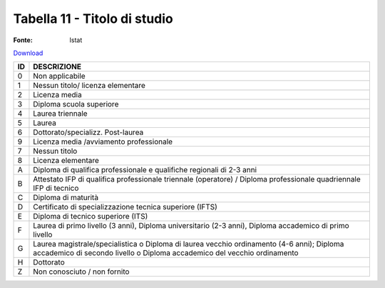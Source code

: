Tabella 11 - Titolo di studio
=============================

:Fonte: Istat

`Download <https://www.anpr.interno.it/portale/documents/20182/50186/tabella_11.xlsx/9e49f262-ee2a-4d37-8b42-2149ca717977>`_

+----------+------------------------------------------------------------------------------------------------------------------------------------------------------------------------------------------------------------------------------------------------------------------------------------------------------------------------------------------------------------------------------------------------------------------------------------------------------------------------------------------------------------------------------------------------------------------------------------------------------------------------+
|ID        |DESCRIZIONE                                                                                                                                                                                                                                                                                                                                                                                                                                                                                                                                                                                                             |
+==========+========================================================================================================================================================================================================================================================================================================================================================================================================================================================================================================================================================================================================================+
|0         |Non applicabile                                                                                                                                                                                                                                                                                                                                                                                                                                                                                                                                                                                                         |
+----------+------------------------------------------------------------------------------------------------------------------------------------------------------------------------------------------------------------------------------------------------------------------------------------------------------------------------------------------------------------------------------------------------------------------------------------------------------------------------------------------------------------------------------------------------------------------------------------------------------------------------+
|1         |Nessun titolo/ licenza elementare                                                                                                                                                                                                                                                                                                                                                                                                                                                                                                                                                                                       |
+----------+------------------------------------------------------------------------------------------------------------------------------------------------------------------------------------------------------------------------------------------------------------------------------------------------------------------------------------------------------------------------------------------------------------------------------------------------------------------------------------------------------------------------------------------------------------------------------------------------------------------------+
|2         |Licenza media                                                                                                                                                                                                                                                                                                                                                                                                                                                                                                                                                                                                           |
+----------+------------------------------------------------------------------------------------------------------------------------------------------------------------------------------------------------------------------------------------------------------------------------------------------------------------------------------------------------------------------------------------------------------------------------------------------------------------------------------------------------------------------------------------------------------------------------------------------------------------------------+
|3         |Diploma scuola superiore                                                                                                                                                                                                                                                                                                                                                                                                                                                                                                                                                                                                |
+----------+------------------------------------------------------------------------------------------------------------------------------------------------------------------------------------------------------------------------------------------------------------------------------------------------------------------------------------------------------------------------------------------------------------------------------------------------------------------------------------------------------------------------------------------------------------------------------------------------------------------------+
|4         |Laurea triennale                                                                                                                                                                                                                                                                                                                                                                                                                                                                                                                                                                                                        |
+----------+------------------------------------------------------------------------------------------------------------------------------------------------------------------------------------------------------------------------------------------------------------------------------------------------------------------------------------------------------------------------------------------------------------------------------------------------------------------------------------------------------------------------------------------------------------------------------------------------------------------------+
|5         |Laurea                                                                                                                                                                                                                                                                                                                                                                                                                                                                                                                                                                                                                  |
+----------+------------------------------------------------------------------------------------------------------------------------------------------------------------------------------------------------------------------------------------------------------------------------------------------------------------------------------------------------------------------------------------------------------------------------------------------------------------------------------------------------------------------------------------------------------------------------------------------------------------------------+
|6         |Dottorato/specializz. Post-laurea                                                                                                                                                                                                                                                                                                                                                                                                                                                                                                                                                                                       |
+----------+------------------------------------------------------------------------------------------------------------------------------------------------------------------------------------------------------------------------------------------------------------------------------------------------------------------------------------------------------------------------------------------------------------------------------------------------------------------------------------------------------------------------------------------------------------------------------------------------------------------------+
|9         |Licenza media /avviamento professionale                                                                                                                                                                                                                                                                                                                                                                                                                                                                                                                                                                                 |
+----------+------------------------------------------------------------------------------------------------------------------------------------------------------------------------------------------------------------------------------------------------------------------------------------------------------------------------------------------------------------------------------------------------------------------------------------------------------------------------------------------------------------------------------------------------------------------------------------------------------------------------+
|7         |Nessun titolo                                                                                                                                                                                                                                                                                                                                                                                                                                                                                                                                                                                                           |
+----------+------------------------------------------------------------------------------------------------------------------------------------------------------------------------------------------------------------------------------------------------------------------------------------------------------------------------------------------------------------------------------------------------------------------------------------------------------------------------------------------------------------------------------------------------------------------------------------------------------------------------+
|8         |Licenza elementare                                                                                                                                                                                                                                                                                                                                                                                                                                                                                                                                                                                                      |
+----------+------------------------------------------------------------------------------------------------------------------------------------------------------------------------------------------------------------------------------------------------------------------------------------------------------------------------------------------------------------------------------------------------------------------------------------------------------------------------------------------------------------------------------------------------------------------------------------------------------------------------+
|A         |Diploma di qualifica professionale e qualifiche regionali di 2-3 anni                                                                                                                                                                                                                                                                                                                                                                                                                                                                                                                                                   |
+----------+------------------------------------------------------------------------------------------------------------------------------------------------------------------------------------------------------------------------------------------------------------------------------------------------------------------------------------------------------------------------------------------------------------------------------------------------------------------------------------------------------------------------------------------------------------------------------------------------------------------------+
|B         |Attestato IFP di qualifica professionale triennale (operatore) / Diploma professionale quadriennale IFP di tecnico                                                                                                                                                                                                                                                                                                                                                                                                                                                                                                      |
+----------+------------------------------------------------------------------------------------------------------------------------------------------------------------------------------------------------------------------------------------------------------------------------------------------------------------------------------------------------------------------------------------------------------------------------------------------------------------------------------------------------------------------------------------------------------------------------------------------------------------------------+
|C         |Diploma di maturità                                                                                                                                                                                                                                                                                                                                                                                                                                                                                                                                                                                                     |
+----------+------------------------------------------------------------------------------------------------------------------------------------------------------------------------------------------------------------------------------------------------------------------------------------------------------------------------------------------------------------------------------------------------------------------------------------------------------------------------------------------------------------------------------------------------------------------------------------------------------------------------+
|D         |Certificato di specializzazione tecnica superiore (IFTS)                                                                                                                                                                                                                                                                                                                                                                                                                                                                                                                                                                |
+----------+------------------------------------------------------------------------------------------------------------------------------------------------------------------------------------------------------------------------------------------------------------------------------------------------------------------------------------------------------------------------------------------------------------------------------------------------------------------------------------------------------------------------------------------------------------------------------------------------------------------------+
|E         |Diploma di tecnico superiore (ITS)                                                                                                                                                                                                                                                                                                                                                                                                                                                                                                                                                                                      |
+----------+------------------------------------------------------------------------------------------------------------------------------------------------------------------------------------------------------------------------------------------------------------------------------------------------------------------------------------------------------------------------------------------------------------------------------------------------------------------------------------------------------------------------------------------------------------------------------------------------------------------------+
|F         |Laurea di primo livello (3 anni), Diploma universitario (2-3 anni), Diploma accademico di primo livello                                                                                                                                                                                                                                                                                                                                                                                                                                                                                                                 |
+----------+------------------------------------------------------------------------------------------------------------------------------------------------------------------------------------------------------------------------------------------------------------------------------------------------------------------------------------------------------------------------------------------------------------------------------------------------------------------------------------------------------------------------------------------------------------------------------------------------------------------------+
|G         |Laurea magistrale/specialistica o Diploma di laurea vecchio ordinamento (4-6 anni); Diploma accademico di secondo livello o Diploma accademico del vecchio ordinamento                                                                                                                                                                                                                                                                                                                                                                                                                                                  |
+----------+------------------------------------------------------------------------------------------------------------------------------------------------------------------------------------------------------------------------------------------------------------------------------------------------------------------------------------------------------------------------------------------------------------------------------------------------------------------------------------------------------------------------------------------------------------------------------------------------------------------------+
|H         |Dottorato                                                                                                                                                                                                                                                                                                                                                                                                                                                                                                                                                                                                               |
+----------+------------------------------------------------------------------------------------------------------------------------------------------------------------------------------------------------------------------------------------------------------------------------------------------------------------------------------------------------------------------------------------------------------------------------------------------------------------------------------------------------------------------------------------------------------------------------------------------------------------------------+
|Z         |Non conosciuto / non fornito                                                                                                                                                                                                                                                                                                                                                                                                                                                                                                                                                                                            |
+----------+------------------------------------------------------------------------------------------------------------------------------------------------------------------------------------------------------------------------------------------------------------------------------------------------------------------------------------------------------------------------------------------------------------------------------------------------------------------------------------------------------------------------------------------------------------------------------------------------------------------------+
